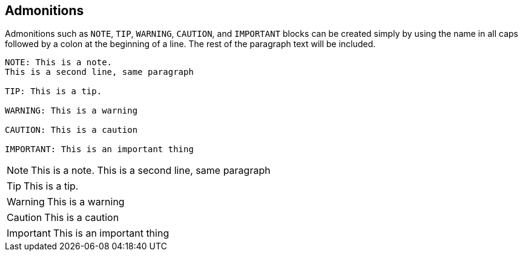 
== Admonitions

Admonitions such as `NOTE`, `TIP`, `WARNING`, `CAUTION`, and `IMPORTANT` blocks can be created simply by using the name in all caps followed by a colon at the beginning of a line.
The rest of the paragraph text will be included.

ifeval::["{backend}" == "html5"]

[source,asciidoc]
----
NOTE: This is a note.
This is a second line, same paragraph

TIP: This is a tip.

WARNING: This is a warning

CAUTION: This is a caution

IMPORTANT: This is an important thing
----

NOTE: This is a note.
This is a second line, same paragraph

TIP: This is a tip.

WARNING: This is a warning

CAUTION: This is a caution

IMPORTANT: This is an important thing
endif::[]
